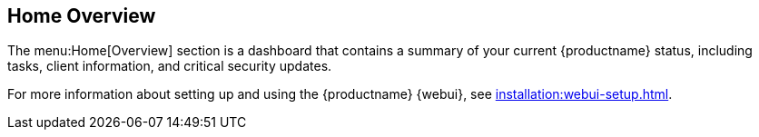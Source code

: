 [[ref-home-overview]]
== Home Overview

The menu:Home[Overview] section is a dashboard that contains a summary of your current {productname} status, including tasks, client information, and critical security updates.

For more information about setting up and using the {productname} {webui}, see xref:installation:webui-setup.adoc[].
